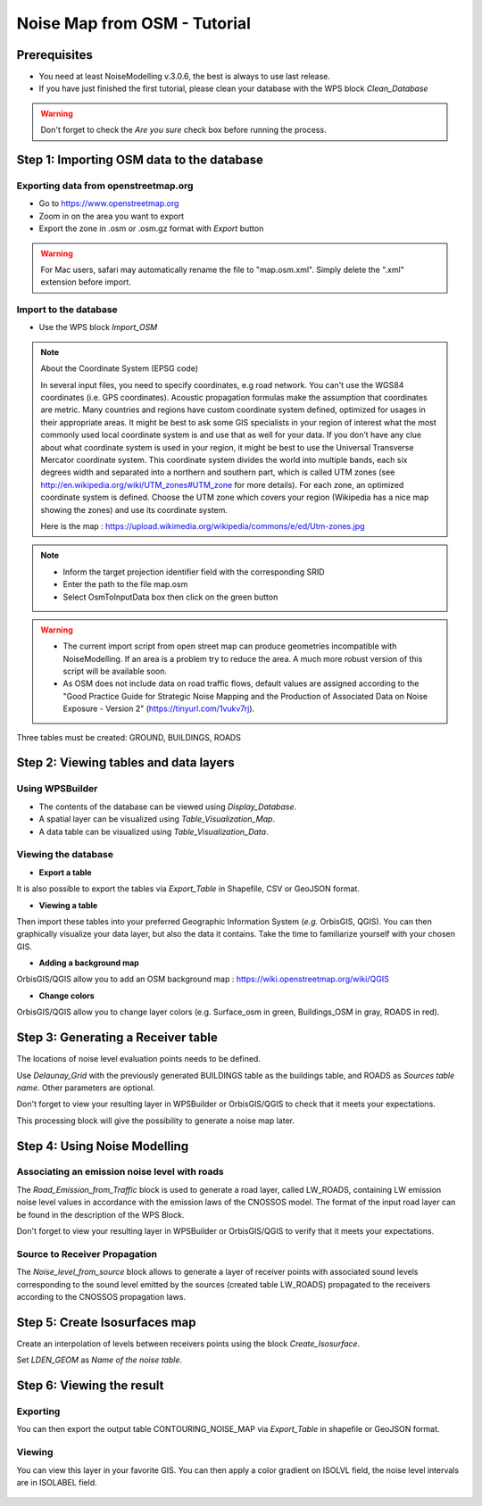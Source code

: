Noise Map from OSM - Tutorial
^^^^^^^^^^^^^^^^^^^^^^^^^^^^^^^^^^^^

Prerequisites
~~~~~~~~~~~~~~~~~

- You need at least NoiseModelling v.3.0.6, the best is always to use last release.
- If you have just finished the first tutorial, please clean your database with the WPS block *Clean_Database*

.. warning::
   Don't forget to check the *Are you sure* check box before running the process. 

Step 1:  Importing OSM data to the database
~~~~~~~~~~~~~~~~~~~~~~~~~~~~~~~~~~~~~~~~~~~~~~~~~~~~~~~~~~~~~~~~~~~~~~~~~~
Exporting data from openstreetmap.org
------------------------------------------------
* Go to https://www.openstreetmap.org
* Zoom in on the area you want to export
* Export the zone in .osm or .osm.gz format with *Export* button 

.. warning::
   For Mac users, safari may automatically rename the file to "map.osm.xml". Simply delete the ".xml" extension before import.

Import to the database
------------------------------------------------
* Use the WPS block *Import_OSM*

.. note::
   About the Coordinate System (EPSG code)
   
   In several input files, you need to specify coordinates, e.g road network. You can't use the WGS84 coordinates (i.e. GPS coordinates). Acoustic propagation formulas make the assumption that coordinates are metric. Many countries and regions have custom coordinate system defined, optimized for usages in their appropriate areas. It might be best to ask some GIS specialists in your region of interest what the most commonly used local coordinate system is and use that as well for your data. If you don’t have any clue about what coordinate system is used in your region, it might be best to use the Universal Transverse Mercator coordinate system. This coordinate system divides the world into multiple bands, each six degrees width and separated into a northern and southern part, which is called UTM zones (see http://en.wikipedia.org/wiki/UTM_zones#UTM_zone for more details). For each zone, an optimized coordinate system is defined. Choose the UTM zone which covers your region (Wikipedia has a nice map showing the zones) and use its coordinate system.

   Here is the map : https://upload.wikimedia.org/wikipedia/commons/e/ed/Utm-zones.jpg

.. note::
  - Inform the target projection identifier field with the corresponding SRID
  - Enter the path to the file map.osm
  - Select OsmToInputData box then click on the green button

.. warning::
   - The current import script from open street map can produce geometries incompatible with NoiseModelling. If an area is a problem try to reduce the area. A much more robust version of this script will be available soon. 
   - As OSM does not include data on road traffic flows, default values are assigned according to the "Good Practice Guide for Strategic Noise Mapping and the Production of Associated Data on Noise Exposure - Version 2" (https://tinyurl.com/1vukv7rj).
  
Three tables must be created: GROUND, BUILDINGS, ROADS

Step 2: Viewing tables and data layers
~~~~~~~~~~~~~~~~~~~~~~~~~~~~~~~~~~~~~~~~~~~~~~~~~~~~~~
Using WPSBuilder
--------------------------------
* The contents of the database can be viewed using *Display_Database*.
* A spatial layer can be visualized using *Table_Visualization_Map*.
* A data table can be visualized using *Table_Visualization_Data*.

Viewing the database
--------------------------------
* **Export a table**
It is also possible to export the tables via *Export_Table* in Shapefile, CSV or GeoJSON format.

* **Viewing a table**
Then import these tables into your preferred Geographic Information System (*e.g.* OrbisGIS, QGIS).
You can then graphically visualize your data layer, but also the data it contains. Take the time to familiarize yourself with your chosen GIS.

* **Adding a background map**
OrbisGIS/QGIS allow you to add an OSM background map : https://wiki.openstreetmap.org/wiki/QGIS

* **Change colors**
OrbisGIS/QGIS allow you to change layer colors (e.g. Surface_osm in green, Buildings_OSM in gray, ROADS in red).

Step 3: Generating a Receiver table
~~~~~~~~~~~~~~~~~~~~~~~~~~~~~~~~~~~~~~~~~~~~~~~~~~~~~~

The locations of noise level evaluation points needs to be defined.

Use *Delaunay_Grid* with the previously generated BUILDINGS table as the buildings table, and ROADS as *Sources table name*.
Other parameters are optional.

Don't forget to view your resulting layer in WPSBuilder or OrbisGIS/QGIS to check that it meets your expectations.

This processing block will give the possibility to generate a noise map later.

Step 4: Using Noise Modelling
~~~~~~~~~~~~~~~~~~~~~~~~~~~~~~~~~~~~~~~~~~~~~~~~~~~~~~
Associating an emission noise level with roads
------------------------------------------------------------------------------
The *Road_Emission_from_Traffic* block is used to generate a road layer, called LW_ROADS, containing LW emission noise level values in accordance with the emission laws of the CNOSSOS model. The format of the input road layer can be found in the description of the WPS Block.

Don't forget to view your resulting layer in WPSBuilder or OrbisGIS/QGIS to verify that it meets your expectations.

Source to Receiver Propagation
------------------------------------------------------------------------------
The *Noise_level_from_source* block allows to generate a layer of receiver points with associated sound levels corresponding to the sound level emitted by the sources (created table LW_ROADS) propagated to the receivers according to the CNOSSOS propagation laws.

Step 5: Create Isosurfaces map
~~~~~~~~~~~~~~~~~~~~~~~~~~~~~~~~~~~~~~~~~~~~~~~~~~

Create an interpolation of levels between receivers points using the block *Create_Isosurface*.

Set *LDEN_GEOM* as *Name of the noise table*.

Step 6: Viewing the result
~~~~~~~~~~~~~~~~~~~~~~~~~~~~~~~~~~~~~~~~~~~~~~~~~~


Exporting
--------------
You can then export the output table CONTOURING_NOISE_MAP via *Export_Table* in shapefile or GeoJSON format.

Viewing
--------------
You can view this layer in your favorite GIS. You can then apply a color gradient on ISOLVL field, the noise level intervals are in ISOLABEL field.


.. figure:: images/tutorial/Tutorial2_ContouringNoiseMap.png
   :align: center
